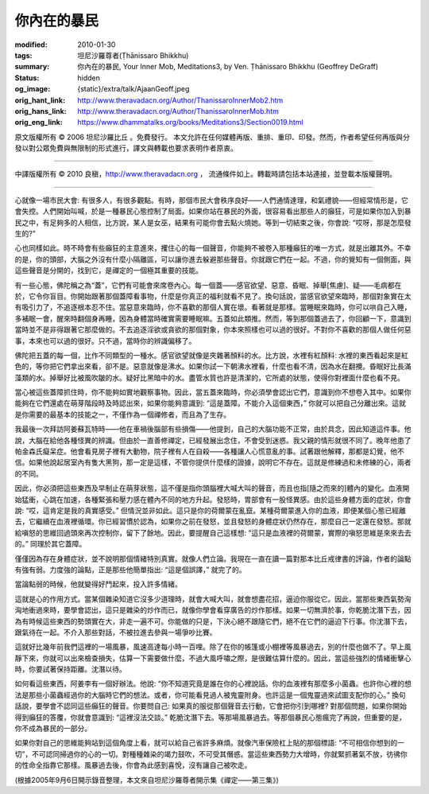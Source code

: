 你內在的暴民
============

:modified: 2010-01-30
:tags: 坦尼沙羅尊者(Ṭhānissaro Bhikkhu)
:summary: 你內在的暴民,
          Your Inner Mob,
          Meditations3,
          by Ven. Ṭhānissaro Bhikkhu (Geoffrey DeGraff)
:status: hidden
:og_image: {static}/extra/talk/Ajaan\ Geoff.jpeg
:orig_hant_link: http://www.theravadacn.org/Author/ThanissaroInnerMob2.htm
:orig_hans_link: http://www.theravadacn.org/Author/ThanissaroInnerMob.htm
:orig_eng_link: https://www.dhammatalks.org/books/Meditations3/Section0019.html


.. role:: small
   :class: is-size-7


.. raw:: html

   <div class="columns">
     <div class="column has-background-grey-lighter is-two-thirds">

.. raw:: html

   <div class="container has-text-centered">
     <p class="title is-2">你內在的暴民</p>
     [作者]坦尼沙羅尊者
     <br>
     [中譯]良稹
     <br>
     <strong>
       Your Inner Mob
       <br>
       by Ven. Ṭhānissaro Bhikkhu (Geoffrey DeGraff)
     </strong>
   </div>

.. raw:: html

   </div>
   <div class="column has-background-light">

原文版權所有 © 2006 坦尼沙羅比丘 。免費發行。 本文允許在任何媒體再版、重排、重印、印發。然而，作者希望任何再版與分發以對公眾免費與無限制的形式進行，譯文與轉載也要求表明作者原衷。

----

中譯版權所有 © 2010 良稹，http://www.theravadacn.org ， 流通條件如上。轉載時請包括本站連接，並登載本版權聲明。

.. raw:: html

   </div>
   </div>

----

心就像一場市民大會: 有很多人，有很多觀點。有時，那個市民大會秩序良好——人們通情達理，和氣禮貌——但經常情形是，它會失控。人們開始叫喊，於是一種暴民心態控制了局面。如果你站在暴民的外面，很容易看出那些人的癲狂，可是如果你加入到暴民之中，有足夠多的人相信，比方說，某人是女巫，結果有可能你會去點火燒她。等到一切結束之後，你會說: “哎呀，那是怎麼發生的?”

心也同樣如此。時不時會有些癲狂的主意進來，攫住心的每一個聲音，你能夠不被卷入那種癲狂的唯一方式，就是出離其外。不幸的是，你的頭部，大腦之外沒有什麼小隔離區，可以讓你進去躲避那些聲音。你就跟它們在一起。不過，你的覺知有一個側面，與這些聲音是分開的，找到它，是禪定的一個極其重要的技能。

有一些心態，佛陀稱之為“蓋”，它們有可能會來席卷內心。每一個蓋——感官欲望、惡意、昏眠、掉舉\ :small:`[焦慮]`\ 、疑——毛病都在於，它令你盲目。你開始跟著那個蓋障看事物，什麼是你真正的福利就看不見了。換句話說，當感官欲望來臨時，那個對象實在太有吸引力了，不追逐根本忍不住。當惡意來臨時，你不喜歡的那個人實在壞。看著就是那樣。當睡眠來臨時，你可以哄自己入睡，多補眠一會，醒來時翻個身再睡，因為身體當時確實需要睡眠嘛。五蓋如此類推。然而，等到那個蓋過去了，你回顧一下，意識到當時並不是非得跟著它那麼做的。不去追逐淫欲或貪欲的那個對象，你本來照樣也可以過的很好。不對你不喜歡的那個人做任何惡事，本來也可以過的很好。只不過，當時你的辨識偏移了。

佛陀把五蓋的每一個，比作不同類型的一種水。感官欲望就像是夾雜著顏料的水。比方說，水裡有紅顏料: 水裡的東西看起來是紅色的，等你把它們拿出來看，卻不是。惡意就像是沸水。如果你試一下朝沸水裡看，什麼也看不清，因為水在翻攪。昏眠好比長滿藻類的水。掉舉好比被風吹皺的水。疑好比黑暗中的水。盡管水質也許是清潔的，它所處的狀態，使得你對裡面什麼也看不見。

當心被這些蓋障抓住時，你不能夠如實地觀察事物。因此，當五蓋來臨時，你必須學會認出它們，意識到你不想卷入其中。如果你能夠在它們還處在萌芽階段時及時認出來，如果你能夠意識到: “這是蓋障。不能介入這個東西，” 你就可以把自己分離出來。這就是你需要的最基本的技能之一，不僅作為一個禪修者，而且為了生存。

我最後一次拜訪阿姜蘇瓦特時——他在車禍後腦部有些損傷——他提到，自己的大腦功能不正常，由於具念，因此知道這件事。他說，大腦在給他各種怪異的辨識。但由於一直善修禪定，已經發展出念住，不會受到迷惑。我父親的情形就很不同了。晚年他患了帕金森氏癡呆症。他會看見房子裡有大動物，院子裡有人在自殺——各種讓人心慌意亂的事。試著跟他解釋，那都是幻覺，他不信。如果他說起居室內有隻大黑狗，那一定是這樣，不管你提供什麼樣的證據，說明它不存在。這就是修練過和未修練的心，兩者的不同。

因此，你必須把這些東西及早制止在萌芽狀態，這不僅是指你頭腦裡大喊大叫的聲音，而且也指\ :small:`[隨之而來的]`\ 體內的變化。血液開始猛衝，心跳在加速，各種緊張和壓力感在體內不同的地方升起。發怒時，胃部會有一股怪異感。由於這些身體方面的症狀，你會說: “哎，這肯定是我的真實感受。” 但情況並非如此。這只是你的荷爾蒙在亂竄。某種荷爾蒙進入你的血液，即便某個心態已經離去，它繼續在血液裡循環。你已經習慣於認為，如果你之前在發怒，並且發怒的身體症狀仍然存在，那麼自己一定還在發怒。那就給嗔怒的思維回過頭來再次控制你，留下了餘地。因此，要提醒自己這樣想: “這只是血液裡的荷爾蒙，實際的嗔怒思維是來來去去的。” 同理於其它蓋障。

僅僅因為存在身體症狀，並不說明那個情緒特別真實。就像人們立論。我現在一直在讀一篇對那本比丘戒律書的評論，作者的論點有強有弱。力度強的論點，正是那些他簡單指出: “這是個誤譯，” 就完了的。

當論點弱的時候，他就變得好鬥起來，投入許多情緒。

這就是心的作用方式。當某個雜染知道它沒多少道理時，就會大喊大叫，就會想盡花招，逼迫你服從它。因此，當那些東西氣勢洶洶地衝過來時，要學會認出，這只是雜染的炒作而已，就像你學會看穿廣告的炒作那樣。如果一切無濟於事，你乾脆沈潛下去，因為有時候這些東西的勢頭實在大，非走一遍不可。你能做的只是，下決心絕不跟隨它們，絕不在它們的逼迫下行事。你沈潛下去，跟氣待在一起。不介入那些對話，不被拉進去參與一場爭吵比賽。

這就好比幾年前我們這裡的一場風暴，風速高達每小時一百哩。除了在你的帳篷或小棚裡等風暴過去，別的什麼也做不了。早上風靜下來，你就可以出來檢查損失，估算一下需要做什麼，不過大風呼嘯之際，是很難估算什麼的。因此，當這些強烈的情緒衝擊心時，你要試著保持距離。沈潛以待。

如何看這些東西，阿姜李有一個好辦法。他說: “你不知道究竟是誰在你的心裡說話。你的血液裡有那麼多小菌蟲。也許你心裡的想法是那些小菌蟲經過你的大腦時它們的想法。或者，你可能看見過人被鬼靈附身。也許這是一個鬼靈過來試圖支配你的心。” 換句話說，要學會不認同這些癲狂的聲音。你要問自己: 如果真的服從那個聲音去行動，它會把你引到哪裡? 對那個問題，如果你開始得到癲狂的答覆，你就會意識到: “這裡沒法交談。” 乾脆沈潛下去。等那場風暴過去。等那個暴民心態瘋完了再說，但重要的是，你不成為暴民的一部分。

如果你對自己的思維能夠站到這個角度上看，就可以給自己省許多麻煩。就像汽車保險杠上貼的那個標語: “不可相信你想到的一切”，不可認同掃過你的心的一切。對種種雜染的竭力鼓吹，不可受其僭惑。當這些東西勢力大增時，你就緊抓著氣不放，彷彿你的性命全指靠它那樣。風暴過去後，你會為此感到喜悅，沒有讓自己被吹走。

(根據2005年9月6日開示錄音整理，本文來自坦尼沙羅尊者開示集《禪定——第三集》)
